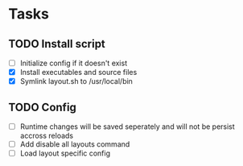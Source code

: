 * Tasks
** TODO Install script
   - [ ] Initialize config if it doesn't exist
   - [X] Install executables and source files
   - [X] Symlink layout.sh to /usr/local/bin
** TODO Config
   - [ ] Runtime changes will be saved seperately and will not be persist
     accross reloads
   - [ ] Add disable all layouts command
   - [ ] Load layout specific config
